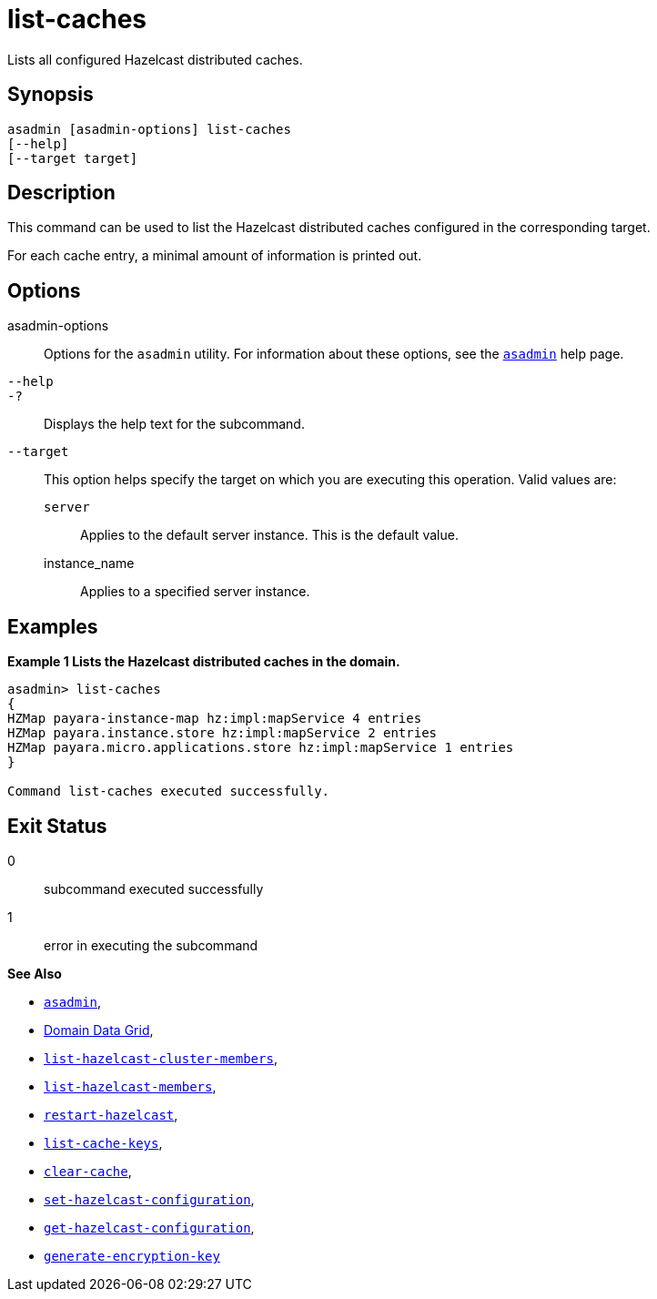 [[list-caches]]
= list-caches

Lists all configured Hazelcast distributed caches.

[[synopsis]]
== Synopsis

[source,shell]
----
asadmin [asadmin-options] list-caches
[--help]
[--target target]
----

[[description]]
== Description

This command can be used to list the Hazelcast distributed caches configured in the corresponding target.

For each cache entry, a minimal amount of information is printed out.

[[options]]
== Options

asadmin-options::
Options for the `asadmin` utility. For information about these options, see the xref:Technical Documentation/Payara Server Documentation/Command Reference/asadmin.adoc#asadmin-1m[`asadmin`] help page.
`--help`::
`-?`::
Displays the help text for the subcommand.
`--target`::
This option helps specify the target on which you are executing this operation. Valid values are: +
`server`;;
Applies to the default server instance. This is the default value.
instance_name;;
Applies to a specified server instance.

[[examples]]
== Examples

*Example 1 Lists the Hazelcast distributed caches in the domain.*

[source, shell]
----
asadmin> list-caches
{
HZMap payara-instance-map hz:impl:mapService 4 entries
HZMap payara.instance.store hz:impl:mapService 2 entries
HZMap payara.micro.applications.store hz:impl:mapService 1 entries
}

Command list-caches executed successfully.
----

[[exit-status]]
== Exit Status

0::
subcommand executed successfully
1::
error in executing the subcommand

*See Also*

* xref:Technical Documentation/Payara Server Documentation/Command Reference/asadmin.adoc#asadmin-1m[`asadmin`],
* xref:Technical Documentation/Payara Server Documentation/High Availability/domain-data-grid.adoc[Domain Data Grid],
* xref:Technical Documentation/Payara Server Documentation/Command Reference/list-hazelcast-cluster-members.adoc[`list-hazelcast-cluster-members`],
* xref:Technical Documentation/Payara Server Documentation/Command Reference/list-hazelcast-members.adoc[`list-hazelcast-members`],
* xref:Technical Documentation/Payara Server Documentation/Command Reference/restart-hazelcast.adoc[`restart-hazelcast`],
* xref:Technical Documentation/Payara Server Documentation/Command Reference/list-cache-keys.adoc[`list-cache-keys`],
* xref:Technical Documentation/Payara Server Documentation/Command Reference/clear-cache.adoc[`clear-cache`],
* xref:Technical Documentation/Payara Server Documentation/Command Reference/set-hazelcast-configuration.adoc[`set-hazelcast-configuration`],
* xref:Technical Documentation/Payara Server Documentation/Command Reference/get-hazelcast-configuration.adoc[`get-hazelcast-configuration`],
* xref:Technical Documentation/Payara Server Documentation/Command Reference/generate-encryption-key.adoc[`generate-encryption-key`]
